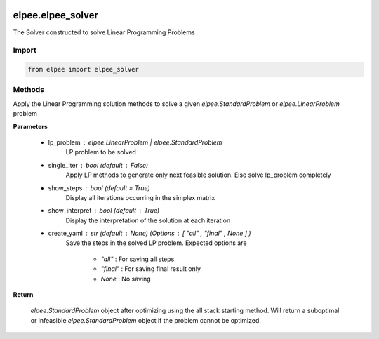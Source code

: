 .. image:: assets/ElpeeBanner.png
   :alt: Elpee Logo
   :width: 200px
   :align: right

==================
elpee.elpee_solver
==================

The Solver constructed to solve Linear Programming Problems

Import
------

.. code-block:: python

   from elpee import elpee_solver

Methods
-------

.. data:: solve(lp_problem: Union[StandardProblem, LinearProblem], single_iter : bool = False, show_steps : bool =True, show_interpret : bool =True, create_yaml: str = None) -> StandardProblem

Apply the Linear Programming solution methods to solve a given `elpee.StandardProblem` or `elpee.LinearProblem`  problem

**Parameters**

    - lp_problem : `elpee.LinearProblem` | `elpee.StandardProblem`
        LP problem to be solved 
    - single_iter : `bool` (default : `False`)
        Apply LP methods to generate only next feasible solution. Else solve lp_problem completely
    - show_steps : `bool` (default = `True`)
        Display all iterations occurring in the simplex matrix
    - show_interpret : `bool` (default : `True`)
        Display the interpretation of the solution at each iteration
    - create_yaml : `str` (default : `None`) (Options : `[ "all" , "final" , None ]` ) 
        Save the steps in the solved LP problem. Expected options are 
        
            - `"all"`   : For saving all steps
            - `"final"` : For saving final result only
            - `None`    : No saving

**Return**

    `elpee.StandardProblem` object after optimizing using the all stack starting 
    method. Will return a suboptimal or infeasible `elpee.StandardProblem` object 
    if the problem cannot be optimized. 
